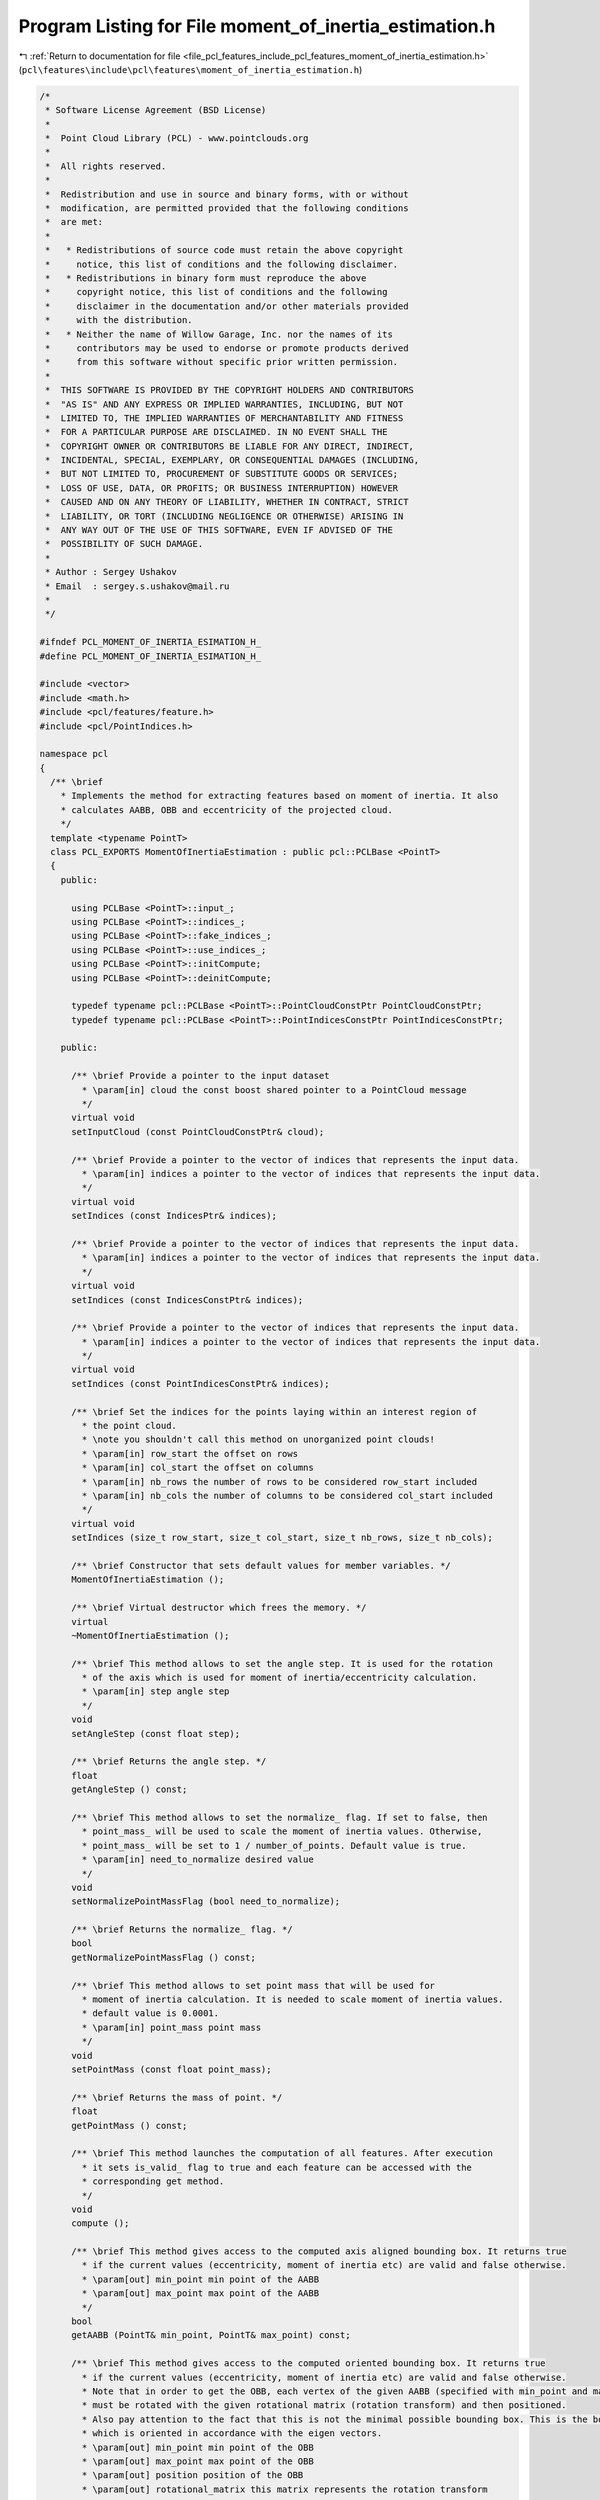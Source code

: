 
.. _program_listing_file_pcl_features_include_pcl_features_moment_of_inertia_estimation.h:

Program Listing for File moment_of_inertia_estimation.h
=======================================================

|exhale_lsh| :ref:`Return to documentation for file <file_pcl_features_include_pcl_features_moment_of_inertia_estimation.h>` (``pcl\features\include\pcl\features\moment_of_inertia_estimation.h``)

.. |exhale_lsh| unicode:: U+021B0 .. UPWARDS ARROW WITH TIP LEFTWARDS

.. code-block:: cpp

   /*
    * Software License Agreement (BSD License)
    *
    *  Point Cloud Library (PCL) - www.pointclouds.org
    *
    *  All rights reserved.
    *
    *  Redistribution and use in source and binary forms, with or without
    *  modification, are permitted provided that the following conditions
    *  are met:
    *
    *   * Redistributions of source code must retain the above copyright
    *     notice, this list of conditions and the following disclaimer.
    *   * Redistributions in binary form must reproduce the above
    *     copyright notice, this list of conditions and the following
    *     disclaimer in the documentation and/or other materials provided
    *     with the distribution.
    *   * Neither the name of Willow Garage, Inc. nor the names of its
    *     contributors may be used to endorse or promote products derived
    *     from this software without specific prior written permission.
    *
    *  THIS SOFTWARE IS PROVIDED BY THE COPYRIGHT HOLDERS AND CONTRIBUTORS
    *  "AS IS" AND ANY EXPRESS OR IMPLIED WARRANTIES, INCLUDING, BUT NOT
    *  LIMITED TO, THE IMPLIED WARRANTIES OF MERCHANTABILITY AND FITNESS
    *  FOR A PARTICULAR PURPOSE ARE DISCLAIMED. IN NO EVENT SHALL THE
    *  COPYRIGHT OWNER OR CONTRIBUTORS BE LIABLE FOR ANY DIRECT, INDIRECT,
    *  INCIDENTAL, SPECIAL, EXEMPLARY, OR CONSEQUENTIAL DAMAGES (INCLUDING,
    *  BUT NOT LIMITED TO, PROCUREMENT OF SUBSTITUTE GOODS OR SERVICES;
    *  LOSS OF USE, DATA, OR PROFITS; OR BUSINESS INTERRUPTION) HOWEVER
    *  CAUSED AND ON ANY THEORY OF LIABILITY, WHETHER IN CONTRACT, STRICT
    *  LIABILITY, OR TORT (INCLUDING NEGLIGENCE OR OTHERWISE) ARISING IN
    *  ANY WAY OUT OF THE USE OF THIS SOFTWARE, EVEN IF ADVISED OF THE
    *  POSSIBILITY OF SUCH DAMAGE.
    *
    * Author : Sergey Ushakov
    * Email  : sergey.s.ushakov@mail.ru
    *
    */
   
   #ifndef PCL_MOMENT_OF_INERTIA_ESIMATION_H_
   #define PCL_MOMENT_OF_INERTIA_ESIMATION_H_
   
   #include <vector>
   #include <math.h>
   #include <pcl/features/feature.h>
   #include <pcl/PointIndices.h>
   
   namespace pcl
   {
     /** \brief
       * Implements the method for extracting features based on moment of inertia. It also
       * calculates AABB, OBB and eccentricity of the projected cloud.
       */
     template <typename PointT>
     class PCL_EXPORTS MomentOfInertiaEstimation : public pcl::PCLBase <PointT>
     {
       public:
   
         using PCLBase <PointT>::input_;
         using PCLBase <PointT>::indices_;
         using PCLBase <PointT>::fake_indices_;
         using PCLBase <PointT>::use_indices_;
         using PCLBase <PointT>::initCompute;
         using PCLBase <PointT>::deinitCompute;
   
         typedef typename pcl::PCLBase <PointT>::PointCloudConstPtr PointCloudConstPtr;
         typedef typename pcl::PCLBase <PointT>::PointIndicesConstPtr PointIndicesConstPtr;
   
       public:
   
         /** \brief Provide a pointer to the input dataset
           * \param[in] cloud the const boost shared pointer to a PointCloud message
           */
         virtual void
         setInputCloud (const PointCloudConstPtr& cloud);
   
         /** \brief Provide a pointer to the vector of indices that represents the input data.
           * \param[in] indices a pointer to the vector of indices that represents the input data.
           */
         virtual void
         setIndices (const IndicesPtr& indices);
   
         /** \brief Provide a pointer to the vector of indices that represents the input data.
           * \param[in] indices a pointer to the vector of indices that represents the input data.
           */
         virtual void
         setIndices (const IndicesConstPtr& indices);
   
         /** \brief Provide a pointer to the vector of indices that represents the input data.
           * \param[in] indices a pointer to the vector of indices that represents the input data.
           */
         virtual void
         setIndices (const PointIndicesConstPtr& indices);
   
         /** \brief Set the indices for the points laying within an interest region of 
           * the point cloud.
           * \note you shouldn't call this method on unorganized point clouds!
           * \param[in] row_start the offset on rows
           * \param[in] col_start the offset on columns
           * \param[in] nb_rows the number of rows to be considered row_start included
           * \param[in] nb_cols the number of columns to be considered col_start included
           */
         virtual void
         setIndices (size_t row_start, size_t col_start, size_t nb_rows, size_t nb_cols);
   
         /** \brief Constructor that sets default values for member variables. */
         MomentOfInertiaEstimation ();
   
         /** \brief Virtual destructor which frees the memory. */
         virtual
         ~MomentOfInertiaEstimation ();
   
         /** \brief This method allows to set the angle step. It is used for the rotation
           * of the axis which is used for moment of inertia/eccentricity calculation.
           * \param[in] step angle step
           */
         void
         setAngleStep (const float step);
   
         /** \brief Returns the angle step. */
         float
         getAngleStep () const;
   
         /** \brief This method allows to set the normalize_ flag. If set to false, then
           * point_mass_ will be used to scale the moment of inertia values. Otherwise,
           * point_mass_ will be set to 1 / number_of_points. Default value is true.
           * \param[in] need_to_normalize desired value
           */
         void
         setNormalizePointMassFlag (bool need_to_normalize);
   
         /** \brief Returns the normalize_ flag. */
         bool
         getNormalizePointMassFlag () const;
   
         /** \brief This method allows to set point mass that will be used for
           * moment of inertia calculation. It is needed to scale moment of inertia values.
           * default value is 0.0001.
           * \param[in] point_mass point mass
           */
         void
         setPointMass (const float point_mass);
   
         /** \brief Returns the mass of point. */
         float
         getPointMass () const;
   
         /** \brief This method launches the computation of all features. After execution
           * it sets is_valid_ flag to true and each feature can be accessed with the
           * corresponding get method.
           */
         void
         compute ();
   
         /** \brief This method gives access to the computed axis aligned bounding box. It returns true
           * if the current values (eccentricity, moment of inertia etc) are valid and false otherwise.
           * \param[out] min_point min point of the AABB
           * \param[out] max_point max point of the AABB
           */
         bool
         getAABB (PointT& min_point, PointT& max_point) const;
   
         /** \brief This method gives access to the computed oriented bounding box. It returns true
           * if the current values (eccentricity, moment of inertia etc) are valid and false otherwise.
           * Note that in order to get the OBB, each vertex of the given AABB (specified with min_point and max_point)
           * must be rotated with the given rotational matrix (rotation transform) and then positioned.
           * Also pay attention to the fact that this is not the minimal possible bounding box. This is the bounding box
           * which is oriented in accordance with the eigen vectors.
           * \param[out] min_point min point of the OBB
           * \param[out] max_point max point of the OBB
           * \param[out] position position of the OBB
           * \param[out] rotational_matrix this matrix represents the rotation transform
           */
         bool
         getOBB (PointT& min_point, PointT& max_point, PointT& position, Eigen::Matrix3f& rotational_matrix) const;
   
         /** \brief This method gives access to the computed eigen values. It returns true
           * if the current values (eccentricity, moment of inertia etc) are valid and false otherwise.
           * \param[out] major major eigen value
           * \param[out] middle middle eigen value
           * \param[out] minor minor eigen value
           */
         bool
         getEigenValues (float& major, float& middle, float& minor) const;
   
         /** \brief This method gives access to the computed eigen vectors. It returns true
           * if the current values (eccentricity, moment of inertia etc) are valid and false otherwise.
           * \param[out] major axis which corresponds to the eigen vector with the major eigen value
           * \param[out] middle axis which corresponds to the eigen vector with the middle eigen value
           * \param[out] minor axis which corresponds to the eigen vector with the minor eigen value
           */
         bool
         getEigenVectors (Eigen::Vector3f& major, Eigen::Vector3f& middle, Eigen::Vector3f& minor) const;
   
         /** \brief This method gives access to the computed moments of inertia. It returns true
           * if the current values (eccentricity, moment of inertia etc) are valid and false otherwise.
           * \param[out] moment_of_inertia computed moments of inertia
           */
         bool
         getMomentOfInertia (std::vector <float>& moment_of_inertia) const;
   
         /** \brief This method gives access to the computed ecentricities. It returns true
           * if the current values (eccentricity, moment of inertia etc) are valid and false otherwise.
           * \param[out] eccentricity computed eccentricities
           */
         bool
         getEccentricity (std::vector <float>& eccentricity) const;
   
         /** \brief This method gives access to the computed mass center. It returns true
           * if the current values (eccentricity, moment of inertia etc) are valid and false otherwise.
           * Note that when mass center of a cloud is computed, mass point is always considered equal 1.
           * \param[out] mass_center computed mass center
           */
         bool
         getMassCenter (Eigen::Vector3f& mass_center) const;
   
       private:
   
         /** \brief This method rotates the given vector around the given axis.
           * \param[in] vector vector that must be rotated
           * \param[in] axis axis around which vector must be rotated
           * \param[in] angle angle in degrees
           * \param[out] rotated_vector resultant vector
           */
         void
         rotateVector (const Eigen::Vector3f& vector, const Eigen::Vector3f& axis, const float angle, Eigen::Vector3f& rotated_vector) const;
   
         /** \brief This method computes center of mass and axis aligned bounding box. */
         void
         computeMeanValue ();
   
         /** \brief This method computes the oriented bounding box. */
         void
         computeOBB ();
   
         /** \brief This method computes the covariance matrix for the input_ cloud.
           * \param[out] covariance_matrix stores the computed covariance matrix
           */
         void
         computeCovarianceMatrix (Eigen::Matrix <float, 3, 3>& covariance_matrix) const;
   
         /** \brief This method computes the covariance matrix for the given cloud.
           * It uses all points in the cloud, unlike the previous method that uses indices.
           * \param[in] cloud cloud for which covariance matrix will be computed
           * \param[out] covariance_matrix stores the computed covariance matrix
           */
         void
         computeCovarianceMatrix (PointCloudConstPtr cloud, Eigen::Matrix <float, 3, 3>& covariance_matrix) const;
   
         /** \brief This method calculates the eigen values and eigen vectors
           * for the given covariance matrix. Note that it returns normalized eigen
           * vectors that always form the right-handed coordinate system.
           * \param[in] covariance_matrix covariance matrix
           * \param[out] major_axis eigen vector which corresponds to a major eigen value
           * \param[out] middle_axis eigen vector which corresponds to a middle eigen value
           * \param[out] minor_axis eigen vector which corresponds to a minor eigen value
           * \param[out] major_value major eigen value
           * \param[out] middle_value middle eigen value
           * \param[out] minor_value minor eigen value
           */
         void
         computeEigenVectors (const Eigen::Matrix <float, 3, 3>& covariance_matrix, Eigen::Vector3f& major_axis,
                              Eigen::Vector3f& middle_axis, Eigen::Vector3f& minor_axis, float& major_value, float& middle_value,
                              float& minor_value);
   
         /** \brief This method returns the moment of inertia of a given input_ cloud.
           * Note that when moment of inertia is computed it is multiplied by the point mass.
           * Point mass can be accessed with the corresponding get/set methods.
           * \param[in] current_axis axis that will be used in moment of inertia computation
           * \param[in] mean_value mean value(center of mass) of the cloud
           */
         float
         calculateMomentOfInertia (const Eigen::Vector3f& current_axis, const Eigen::Vector3f& mean_value) const;
   
         /** \brief This method simply projects the given input_ cloud on the plane specified with
           * the normal vector.
           * \param[in] normal_vector nrmal vector of the plane
           * \param[in] point point belonging to the plane
           * \param[out] projected_cloud projected cloud
           */
         void
         getProjectedCloud (const Eigen::Vector3f& normal_vector, const Eigen::Vector3f& point, typename pcl::PointCloud <PointT>::Ptr projected_cloud) const;
   
         /** \brief This method returns the eccentricity of the projected cloud.
           * \param[in] covariance_matrix covariance matrix of the projected cloud
           * \param[in] normal_vector normal vector of the plane, it is used to discard the
           *            third eigen vector and eigen value*/
         float
         computeEccentricity (const Eigen::Matrix <float, 3, 3>& covariance_matrix, const Eigen::Vector3f& normal_vector);
   
       private:
   
         /** \brief Indicates if the stored values (eccentricity, moment of inertia, AABB etc.)
           * are valid when accessed with the get methods. */
         bool is_valid_;
   
         /** \brief Stores the angle step */
         float step_;
   
         /** \brief Stores the mass of point in the cloud */
         float point_mass_;
   
         /** \brief Stores the flag for mass normalization */
         bool normalize_;
   
         /** \brief Stores the mean value (center of mass) of the cloud */
         Eigen::Vector3f mean_value_;
   
         /** \brief Major eigen vector */
         Eigen::Vector3f major_axis_;
   
         /** \brief Middle eigen vector */
         Eigen::Vector3f middle_axis_;
   
         /** \brief Minor eigen vector */
         Eigen::Vector3f minor_axis_;
   
         /** \brief Major eigen value */
         float major_value_;
   
         /** \brief Middle eigen value */
         float middle_value_;
   
         /** \brief Minor eigen value */
         float minor_value_;
   
         /** \brief Stores calculated moments of inertia */
         std::vector <float> moment_of_inertia_;
   
         /** \brief Stores calculated eccentricities */
         std::vector <float> eccentricity_;
   
         /** \brief Min point of the axis aligned bounding box */
         PointT aabb_min_point_;
   
         /** \brief Max point of the axis aligned bounding box */
         PointT aabb_max_point_;
   
         /** \brief Min point of the oriented bounding box */
         PointT obb_min_point_;
   
         /** \brief Max point of the oriented bounding box */
         PointT obb_max_point_;
   
         /** \brief Stores position of the oriented bounding box */
         Eigen::Vector3f obb_position_;
   
         /** \brief Stores the rotational matrix of the oriented bounding box */
         Eigen::Matrix3f obb_rotational_matrix_;
   
       public:
         EIGEN_MAKE_ALIGNED_OPERATOR_NEW
     };
   }
   
   #define PCL_INSTANTIATE_MomentOfInertiaEstimation(T) template class pcl::MomentOfInertiaEstimation<T>;
   
   #ifdef PCL_NO_PRECOMPILE
   #include <pcl/features/impl/moment_of_inertia_estimation.hpp>
   #endif
   
   #endif
